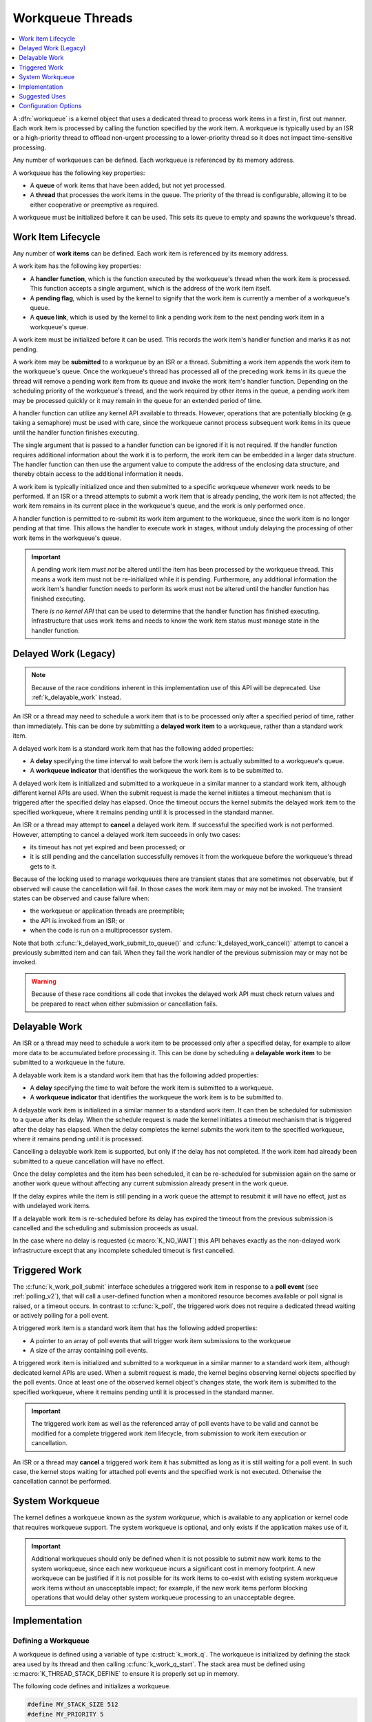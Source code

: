 .. _workqueues_v2:

Workqueue Threads
#################

.. contents::
    :local:
    :depth: 1

A :dfn:`workqueue` is a kernel object that uses a dedicated thread to process
work items in a first in, first out manner. Each work item is processed by
calling the function specified by the work item. A workqueue is typically
used by an ISR or a high-priority thread to offload non-urgent processing
to a lower-priority thread so it does not impact time-sensitive processing.

Any number of workqueues can be defined. Each workqueue is referenced by its
memory address.

A workqueue has the following key properties:

* A **queue** of work items that have been added, but not yet processed.

* A **thread** that processes the work items in the queue. The priority of the
  thread is configurable, allowing it to be either cooperative or preemptive
  as required.

A workqueue must be initialized before it can be used. This sets its queue
to empty and spawns the workqueue's thread.

Work Item Lifecycle
********************

Any number of **work items** can be defined. Each work item is referenced
by its memory address.

A work item has the following key properties:

* A **handler function**, which is the function executed by the workqueue's
  thread when the work item is processed. This function accepts a single
  argument, which is the address of the work item itself.

* A **pending flag**, which is used by the kernel to signify that the
  work item is currently a member of a workqueue's queue.

* A **queue link**, which is used by the kernel to link a pending work
  item to the next pending work item in a workqueue's queue.

A work item must be initialized before it can be used. This records the work
item's handler function and marks it as not pending.

A work item may be **submitted** to a workqueue by an ISR or a thread.
Submitting a work item appends the work item to the workqueue's queue.
Once the workqueue's thread has processed all of the preceding work items
in its queue the thread will remove a pending work item from its queue and
invoke the work item's handler function. Depending on the scheduling priority
of the workqueue's thread, and the work required by other items in the queue,
a pending work item may be processed quickly or it may remain in the queue
for an extended period of time.

A handler function can utilize any kernel API available to threads. However,
operations that are potentially blocking (e.g. taking a semaphore) must be
used with care, since the workqueue cannot process subsequent work items in
its queue until the handler function finishes executing.

The single argument that is passed to a handler function can be ignored if
it is not required. If the handler function requires additional information
about the work it is to perform, the work item can be embedded in a larger
data structure. The handler function can then use the argument value to compute
the address of the enclosing data structure, and thereby obtain access to the
additional information it needs.

A work item is typically initialized once and then submitted to a specific
workqueue whenever work needs to be performed. If an ISR or a thread attempts
to submit a work item that is already pending, the work item is not affected;
the work item remains in its current place in the workqueue's queue, and
the work is only performed once.

A handler function is permitted to re-submit its work item argument
to the workqueue, since the work item is no longer pending at that time.
This allows the handler to execute work in stages, without unduly delaying
the processing of other work items in the workqueue's queue.

.. important::
    A pending work item *must not* be altered until the item has been processed
    by the workqueue thread. This means a work item must not be re-initialized
    while it is pending. Furthermore, any additional information the work item's
    handler function needs to perform its work must not be altered until
    the handler function has finished executing.

    There *is no kernel API* that can be used to determine that the handler
    function has finished executing.  Infrastructure that uses work items and
    needs to know the work item status must manage state in the handler
    function.

.. _k_delayed_work:

Delayed Work (Legacy)
*********************

.. note::
   Because of the race conditions inherent in this implementation use of
   this API will be deprecated.  Use :ref:`k_delayable_work` instead.

An ISR or a thread may need to schedule a work item that is to be processed
only after a specified period of time, rather than immediately. This can be
done by submitting a **delayed work item** to a workqueue, rather than a
standard work item.

A delayed work item is a standard work item that has the following added
properties:

* A **delay** specifying the time interval to wait before the work item
  is actually submitted to a workqueue's queue.

* A **workqueue indicator** that identifies the workqueue the work item
  is to be submitted to.

A delayed work item is initialized and submitted to a workqueue in a similar
manner to a standard work item, although different kernel APIs are used.
When the submit request is made the kernel initiates a timeout mechanism
that is triggered after the specified delay has elapsed. Once the timeout
occurs the kernel submits the delayed work item to the specified workqueue,
where it remains pending until it is processed in the standard manner.

An ISR or a thread may attempt to **cancel** a delayed work item. If
successful the specified work is not performed.  However, attempting to cancel
a delayed work item succeeds in only two cases:

* its timeout has not yet expired and been processed; or
* it is still pending and the cancellation successfully removes it from the
  workqueue before the workqueue's thread gets to it.

Because of the locking used to manage workqueues there are transient states
that are sometimes not observable, but if observed will cause the cancellation
will fail.  In those cases the work item may or may not be invoked.  The
transient states can be observed and cause failure when:

* the workqueue or application threads are preemptible;

* the API is invoked from an ISR; or

* when the code is run on a multiprocessor system.

Note that both :c:func:`k_delayed_work_submit_to_queue()` and
:c:func:`k_delayed_work_cancel()` attempt to cancel a previously submitted
item and can fail.  When they fail the work handler of the previous submission
may or may not be invoked.

.. warning::
   Because of these race conditions all code that invokes the delayed work API
   must check return values and be prepared to react when either submission or
   cancellation fails.

.. _k_delayable_work:

Delayable Work
**************

An ISR or a thread may need to schedule a work item to be processed only after
a specified delay, for example to allow more data to be accumulated before
processing it. This can be done by scheduling a **delayable work item** to be
submitted to a workqueue in the future.

A delayable work item is a standard work item that has the following added
properties:

* A **delay** specifying the time to wait before the work item is submitted to
  a workqueue.

* A **workqueue indicator** that identifies the workqueue the work item
  is to be submitted to.

A delayable work item is initialized in a similar manner to a standard work
item. It can then be scheduled for submission to a queue after its delay.
When the schedule request is made the kernel initiates a timeout mechanism
that is triggered after the delay has elapsed. When the delay completes the
kernel submits the work item to the specified workqueue, where it remains
pending until it is processed.

Cancelling a delayable work item is supported, but only if the delay has not
completed.  If the work item had already been submitted to a queue
cancellation will have no effect.

Once the delay completes and the item has been scheduled, it can be
re-scheduled for submission again on the same or another work queue without
affecting any current submission already present in the work queue.

If the delay expires while the item is still pending in a work queue the
attempt to resubmit it will have no effect, just as with undelayed work items.

If a delayable work item is re-scheduled before its delay has expired the
timeout from the previous submission is cancelled and the scheduling and
submission proceeds as usual.

In the case where no delay is requested (:c:macro:`K_NO_WAIT`) this API
behaves exactly as the non-delayed work infrastructure except that any
incomplete scheduled timeout is first cancelled.

Triggered Work
**************

The :c:func:`k_work_poll_submit` interface schedules a triggered work
item in response to a **poll event** (see :ref:`polling_v2`), that will
call a user-defined function when a monitored resource becomes available
or poll signal is raised, or a timeout occurs.
In contrast to :c:func:`k_poll`, the triggered work does not require
a dedicated thread waiting or actively polling for a poll event.

A triggered work item is a standard work item that has the following
added properties:

* A pointer to an array of poll events that will trigger work item
  submissions to the workqueue

* A size of the array containing poll events.

A triggered work item is initialized and submitted to a workqueue in a similar
manner to a standard work item, although dedicated kernel APIs are used.
When a submit request is made, the kernel begins observing kernel objects
specified by the poll events. Once at least one of the observed kernel
object's changes state, the work item is submitted to the specified workqueue,
where it remains pending until it is processed in the standard manner.

.. important::
    The triggered work item as well as the referenced array of poll events
    have to be valid and cannot be modified for a complete triggered work
    item lifecycle, from submission to work item execution or cancellation.

An ISR or a thread may **cancel** a triggered work item it has submitted
as long as it is still waiting for a poll event. In such case, the kernel
stops waiting for attached poll events and the specified work is not executed.
Otherwise the cancellation cannot be performed.

System Workqueue
*****************

The kernel defines a workqueue known as the *system workqueue*, which is
available to any application or kernel code that requires workqueue support.
The system workqueue is optional, and only exists if the application makes
use of it.

.. important::
    Additional workqueues should only be defined when it is not possible
    to submit new work items to the system workqueue, since each new workqueue
    incurs a significant cost in memory footprint. A new workqueue can be
    justified if it is not possible for its work items to co-exist with
    existing system workqueue work items without an unacceptable impact;
    for example, if the new work items perform blocking operations that
    would delay other system workqueue processing to an unacceptable degree.

Implementation
**************

Defining a Workqueue
====================

A workqueue is defined using a variable of type :c:struct:`k_work_q`.
The workqueue is initialized by defining the stack area used by its thread
and then calling :c:func:`k_work_q_start`. The stack area must be defined
using :c:macro:`K_THREAD_STACK_DEFINE` to ensure it is properly set up in
memory.

The following code defines and initializes a workqueue.

.. code-block:: c

    #define MY_STACK_SIZE 512
    #define MY_PRIORITY 5

    K_THREAD_STACK_DEFINE(my_stack_area, MY_STACK_SIZE);

    struct k_work_q my_work_q;

    k_work_q_start(&my_work_q, my_stack_area,
                   K_THREAD_STACK_SIZEOF(my_stack_area), MY_PRIORITY);

Submitting a Work Item
======================

A work item is defined using a variable of type :c:struct:`k_work`.
It must then be initialized by calling :c:func:`k_work_init`.

An initialized work item can be submitted to the system workqueue by
calling :c:func:`k_work_submit`, or to a specified workqueue by
calling :c:func:`k_work_submit_to_queue`.

The following code demonstrates how an ISR can offload the printing
of error messages to the system workqueue. Note that if the ISR attempts
to resubmit the work item while it is still pending, the work item is left
unchanged and the associated error message will not be printed.

.. code-block:: c

    struct device_info {
        struct k_work work;
        char name[16]
    } my_device;

    void my_isr(void *arg)
    {
        ...
        if (error detected) {
            k_work_submit(&my_device.work);
	}
	...
    }

    void print_error(struct k_work *item)
    {
        struct device_info *the_device =
            CONTAINER_OF(item, struct device_info, work);
        printk("Got error on device %s\n", the_device->name);
    }

    /* initialize name info for a device */
    strcpy(my_device.name, "FOO_dev");

    /* initialize work item for printing device's error messages */
    k_work_init(&my_device.work, print_error);

    /* install my_isr() as interrupt handler for the device (not shown) */
    ...

Submitting a Delayed Work Item
==============================

A delayed work item is defined using a variable of type
:c:struct:`k_delayed_work`. It must then be initialized by calling
:c:func:`k_delayed_work_init`.

An initialized delayed work item can be submitted to the system workqueue by
calling :c:func:`k_delayed_work_submit`, or to a specified workqueue by
calling :c:func:`k_delayed_work_submit_to_queue`. A delayed work item
that has been submitted but not yet consumed by its workqueue can be canceled
by calling :c:func:`k_delayed_work_cancel`.

.. warning::
   All of these operations can fail as described in :ref:`k_delayed_work`.
   The replacement API in :ref:`k_delayable_work` should be used instead.

Submitting a Delayable Work Item
================================

A delayable work item is defined using a variable of type
:c:struct:`k_work_delayable`. It must then be initialized by calling
:c:func:`k_work_delayable_init`.

An initialized delayable work item can be scheduled for submission to the
system workqueue by calling :c:func:`k_work_schedule`, or to a specified
workqueue by calling :c:func:`k_work_schedule_for_queue`.  A delayable work
item that has been scheduled but has not yet been submitted can be cancelled
by calling :c:func:`k_work_cancel`.

Suggested Uses
**************

Use the system workqueue to defer complex interrupt-related processing from an
ISR to a cooperative thread. This allows the interrupt-related processing to
be done promptly without compromising the system's ability to respond to
subsequent interrupts, and does not require the application to define an
additional thread to do the processing.

Simple ISR Offloading
=====================

A common use case for workqueues is an ISR that receives data and stores it
for later processing.  A basic example is:

.. code-block:: c

   struct work_data {
     struct k_work work;
     struct k_msgq q;  /* of struct data_item_type */
   };

   static void add_work(struct work_data *wd,
                        struct data_item_type *dp)
   {
     int rc = k_msgq_put(&wd->q, dp, K_NO_WAIT);
     if (rc >= 0) {
       /* offload */
       k_work_submit(&wd->work);
     }
   }

``add_work`` is invoked from the ISR.  The following work handler will clear
all pending work when it gets invoked, which due to thread delays may occur
after multiple items have been added:

.. code-block:: c

   static void process_work_drain(struct k_work *work)
   {
     struct work_data *wd = CONTAINER_OF(work, struct work_data, work);
     struct data_item_type data = {0};
     int rc = k_msgq_get(&wd->q, &data, K_NO_WAIT);

     while (rc >= 0) {
       do_something_with(&data);
       rc = k_msgq_get(&wd->q, &data, K_NO_WAIT);
     }
   }

Depending on the rate of data arrival the "drain all items" approach can
starve other work items.  A more cooperative approach would be to process one
or a few items then, if more remain, resubmit the item from the work handler
to handle the rest later, after other work items are given a chance to make
progress:

.. code-block:: c

   static void process_work_coop(struct k_work *work)
   {
     struct work_data *wd = CONTAINER_OF(work, struct work_data, work);
     struct data_item_type data = {0};
     int rc = k_msgq_get(&wd->q, &data, K_NO_WAIT);

     if (rc >= 0) {
       do_something_with(&data);
     }
     /* Don't hog the work thread */
     if (k_msgq_num_used_get(&wd->q) > 0) {
       k_work_submit(work);
     }
   }

Delayed Offloading
==================

Other use cases wait to receive additional data before processing, for example
when batch processing is more efficient.  In one model a timer is started as
soon as data arrives, and after the delay expires whatever has been received
is processed in a batch.  This requires tracking whether the work item has
been scheduled, and only scheduling it once for each time it gets handled.  A
reliable way to do this is an atomic value that is set when something is
added, and cleared when it is processed:

.. code-block:: c

   struct delayable_work_data {
     struct k_work_delayable work;
     struct k_msgq q;
     k_timeout_t delay;
     atomic_t scheduled;
   };

   static void add_work_delay_first(struct delayable_work_data *wd,
                                    struct data_item_type *dp)
   {
     int rc = k_msgq_put(&wd->q, dp, K_NO_WAIT);

     if ((rc >= 0) && atomic_cas(&wd->scheduled, 0, 1)) {
       /* Schedule to be worked delay after first received. */
       k_work_schedule(&wd->work, wd->delay);
     }
   }

The companion work handler is much the same as the one used for non-delayed
work item submission:

.. code-block:: c

   static void process_work_delay(struct k_work *work)
   {
     struct k_work_delayable *dwp = k_work_delayable_from_work(work);
     struct delayable_work_data *wd
       = CONTAINER_OF(dwp, struct delayable_work_data, work);
     struct data_item_type data = {0};

     /* Only process if there's new/uncancelled work. */
     if (atomic_cas(&wd->scheduled, 1, 0)) {
       int rc = k_msgq_get(&wd->q, &data, K_NO_WAIT);

       while (rc >= 0) {
         do_something_with(&data);

         rc = k_msgq_get(&wd->q, &data, K_NO_WAIT);
       }
     }
   }

In other cases data should be collected until it has stopped arriving, so the
delay is restarted on each new item.  (This can have a significant performance
impact as any previously scheduled submission must be cancelled and then
rescheduled with a new deadline.)  The scheduling code changes slightly, but
the processing code remains unchanged:

.. code-block:: c

   static void add_work_delay_always(struct delayable_work_data *wd,
                                     struct data_item_type *dp)
   {
     int rc = k_msgq_put(&wd->q, dp, K_NO_WAIT);

     if (rc >= 0) {
       /* Schedule to be worked delay after last received. */
       atomic_set(&wd->scheduled, 1);
       k_work_schedule(&wd->work, wd->delay);
     }
   }

In either of these cases it may be that something changes the system state so
that the unprocessed data should be discarded.  It's not possible to determine
from a submitted work item alone whether it's scheduled, pending, or complete,
so the flag used to indicate that work needs to be done should be cleared
after cancelling any scheduled work submission:

.. code-block:: c

   static void cancel_work_delay(struct delayable_work_data *wd)
   {
     /* Stop it from being submitted in the future. */
     k_work_cancel(&wd->work);

     /* Stop it from doing anything if it's already pending */
     atomic_set(&wd->scheduled, 0);
   }

Configuration Options
**********************

Related configuration options:

* :option:`CONFIG_SYSTEM_WORKQUEUE_STACK_SIZE`
* :option:`CONFIG_SYSTEM_WORKQUEUE_PRIORITY`
